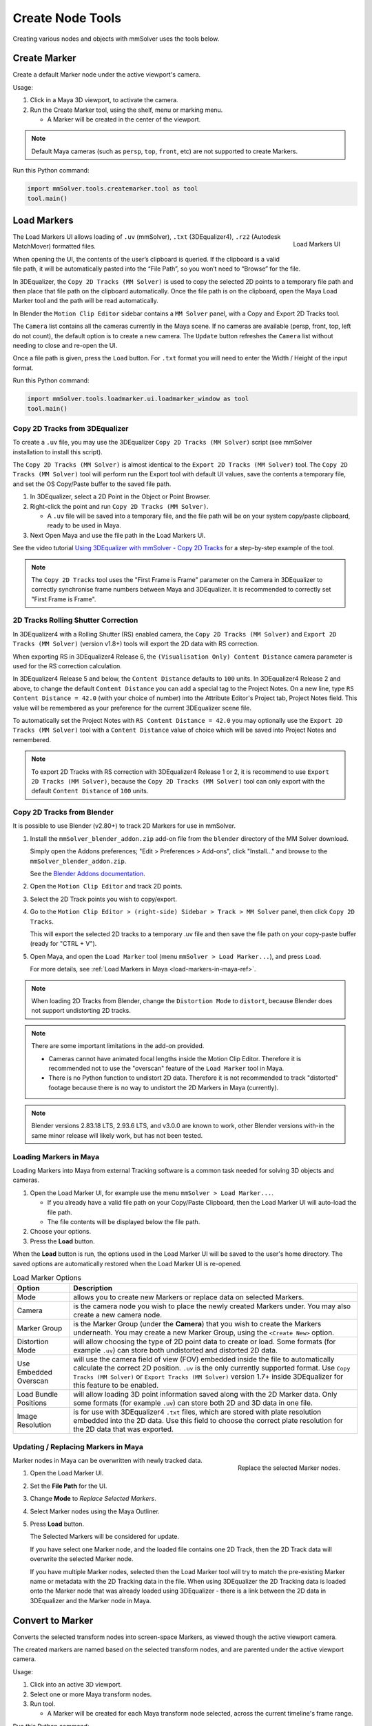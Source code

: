 Create Node Tools
=================

.. figure:: images/tools_shelf_icons_creation.png
    :alt: Node Creation Shelf Icons
    :align: center
    :width: 30%

Creating various nodes and objects with mmSolver uses the tools below.

Create Marker
-------------

Create a default Marker node under the active viewport's camera.

Usage:

1) Click in a Maya 3D viewport, to activate the camera.

2) Run the Create Marker tool, using the shelf, menu or marking menu.

   - A Marker will be created in the center of the viewport.

.. note::
    Default Maya cameras (such as ``persp``, ``top``, ``front``, etc)
    are not supported to create Markers.

Run this Python command:

.. code:: python

    import mmSolver.tools.createmarker.tool as tool
    tool.main()

.. _load-markers-ref:

Load Markers
------------

.. figure:: images/tools_loadmarker_overview.png
    :alt: Load Markers UI
    :align: right
    :scale: 50%

    Load Markers UI

The Load Markers UI allows loading of ``.uv`` (mmSolver), ``.txt``
(3DEqualizer4), ``.rz2`` (Autodesk MatchMover) formatted files.

When opening the UI, the contents of the user’s clipboard is
queried. If the clipboard is a valid file path, it will be
automatically pasted into the “File Path”, so you won’t need to
“Browse” for the file.

In 3DEqualizer, the ``Copy 2D Tracks (MM Solver)`` is used to copy
the selected 2D points to a temporary file path and then place that
file path on the clipboard automatically. Once the file path is on the
clipboard, open the Maya Load Marker tool and the path will be
read automatically.

In Blender the ``Motion Clip Editor`` sidebar contains a ``MM Solver``
panel, with a Copy and Export 2D Tracks tool.

The ``Camera`` list contains all the cameras currently in the Maya
scene. If no cameras are available (persp, front, top, left do not
count), the default option is to create a new camera. The ``Update``
button refreshes the ``Camera`` list without needing to close and
re-open the UI.

Once a file path is given, press the ``Load`` button.
For ``.txt`` format you will need to enter the Width / Height of the input
format.

Run this Python command:

.. code:: python

    import mmSolver.tools.loadmarker.ui.loadmarker_window as tool
    tool.main()

.. _copy-3de4-2d-tracks-ref:

Copy 2D Tracks from 3DEqualizer
+++++++++++++++++++++++++++++++

.. figure:: images/tools_loadmarker_tde_copyTracks.png
    :alt: Copy a 2D Track in 3DE
    :align: right
    :scale: 20%

To create a ``.uv`` file, you may use the 3DEqualizer ``Copy 2D Tracks
(MM Solver)`` script (see mmSolver installation to install this
script).

The ``Copy 2D Tracks (MM Solver)`` is almost identical to the ``Export
2D Tracks (MM Solver)`` tool. The ``Copy 2D Tracks (MM Solver)`` tool
will perform run the Export tool with default UI values, save the
contents a temporary file, and set the OS Copy/Paste buffer to the
saved file path.

1) In 3DEqualizer, select a 2D Point in the Object or Point Browser.

2) Right-click the point and run ``Copy 2D Tracks (MM Solver)``.

   - A ``.uv`` file will be saved into a temporary file, and the file
     path will be on your system copy/paste clipboard, ready to be used in
     Maya.

3) Next Open Maya and use the file path in the Load Markers UI.

See the video tutorial
`Using 3DEqualizer with mmSolver - Copy 2D Tracks <https://david-cattermole.github.io/mayaMatchMoveSolver/tutorial.html#using-3dequalizer-with-mmsolver-copy-2d-tracks>`_
for a step-by-step example of the tool.

.. note::
    The ``Copy 2D Tracks`` tool uses the "First Frame is Frame"
    parameter on the Camera in 3DEqualizer to correctly synchronise
    frame numbers between Maya and 3DEqualizer. It is recommended to
    correctly set "First Frame is Frame".

.. _track-2d-rolling-shutter-correct-ref:

2D Tracks Rolling Shutter Correction
++++++++++++++++++++++++++++++++++++

In 3DEqualizer4 with a Rolling Shutter (RS) enabled camera, the ``Copy 2D
Tracks (MM Solver)`` and ``Export 2D Tracks (MM Solver)`` (version
v1.8+) tools will export the 2D data with RS correction.

When exporting RS in 3DEqualizer4 Release 6, the ``(Visualisation
Only) Content Distance`` camera parameter is used for the RS
correction calculation.

In 3DEqualizer4 Release 5 and below, the ``Content Distance`` defaults
to ``100`` units. In 3DEqualizer4 Release 2 and above, to change the
default ``Content Distance`` you can add a special tag to the Project
Notes.  On a new line, type ``RS Content Distance = 42.0`` (with your
choice of number) into the Attribute Editor's Project tab, Project
Notes field. This value will be remembered as your preference for the
current 3DEqualizer scene file.

To automatically set the Project Notes with ``RS Content Distance =
42.0`` you may optionally use the ``Export 2D Tracks (MM Solver)``
tool with a ``Content Distance`` value of choice which will be saved
into Project Notes and remembered.

.. note::

   To export 2D Tracks with RS correction with 3DEqualizer4 Release 1
   or 2, it is recommend to use ``Export 2D Tracks (MM Solver)``,
   because the ``Copy 2D Tracks (MM Solver)`` tool can only export
   with the default ``Content Distance`` of ``100`` units.

.. _copy-blender-2d-tracks-ref:

Copy 2D Tracks from Blender
+++++++++++++++++++++++++++

It is possible to use Blender (v2.80+) to track 2D Markers for use in mmSolver.

1) Install the ``mmSolver_blender_addon.zip`` add-on file from the
   ``blender`` directory of the MM Solver download.

   Simply open the Addons preferences; "Edit > Preferences > Add-ons",
   click "Install..." and browse to the ``mmSolver_blender_addon.zip``.

   See the `Blender Addons documentation <https://docs.blender.org/manual/en/latest/editors/preferences/addons.html>`_.

2) Open the ``Motion Clip Editor`` and track 2D points.

3) Select the 2D Track points you wish to copy/export.

4) Go to the ``Motion Clip Editor > (right-side) Sidebar > Track > MM Solver``
   panel, then click ``Copy 2D Tracks``.

   This will export the selected 2D tracks to a temporary .uv file
   and then save the file path on your copy-paste buffer
   (ready for "CTRL + V").

5) Open Maya, and open the ``Load Marker`` tool
   (menu ``mmSolver > Load Marker...``), and press ``Load``.

   For more details, see :ref:`Load Markers in Maya <load-markers-in-maya-ref>`.

.. note::

    When loading 2D Tracks from Blender, change the ``Distortion
    Mode`` to ``distort``, because Blender does not support
    undistorting 2D tracks.

.. note::

   There are some important limitations in the add-on provided.

   - Cameras cannot have animated focal lengths inside the Motion Clip Editor.
     Therefore it is recommended not to use the "overscan" feature of the
     ``Load Marker`` tool in Maya.

   -  There is no Python function to undistort 2D data.
      Therefore it is not recommended to track "distorted" footage
      because there is no way to undistort the 2D Markers in Maya (currently).

.. note::

    Blender versions 2.83.18 LTS, 2.93.6 LTS, and v3.0.0 are known to work,
    other Blender versions with-in the same minor release will likely work,
    but has not been tested.

.. _load-markers-in-maya-ref:

Loading Markers in Maya
+++++++++++++++++++++++

Loading Markers into Maya from external Tracking software is a common
task needed for solving 3D objects and cameras.

1) Open the Load Marker UI, for example use the menu ``mmSolver > Load
   Marker...``.

   - If you already have a valid file path on your Copy/Paste
     Clipboard, then the Load Marker UI will auto-load the file path.

   - The file contents will be displayed below the file path.

2) Choose your options.

3) Press the **Load** button.

When the **Load** button is run, the options used in the Load Marker UI
will be saved to the user's home directory. The saved options are
automatically restored when the Load Marker UI is re-opened.

.. list-table:: Load Marker Options
   :widths: auto
   :header-rows: 1

   * - Option
     - Description

   * - Mode
     - allows you to create new Markers or replace data on selected
       Markers.

   * - Camera
     - is the camera node you wish to place the newly created Markers
       under. You may also create a new camera node.

   * - Marker Group
     - is the Marker Group (under the **Camera**) that you wish to
       create the Markers underneath. You may create a new Marker
       Group, using the ``<Create New>`` option.

   * - Distortion Mode
     - will allow choosing the type of 2D point data to create or
       load. Some formats (for example ``.uv``) can store both
       undistorted and distorted 2D data.

   * - Use Embedded Overscan
     - will use the camera field of view (FOV) embedded inside the
       file to automatically calculate the correct 2D
       position. ``.uv`` is the only currently supported format. Use
       ``Copy Tracks (MM Solver)`` or ``Export Tracks (MM Solver)``
       version 1.7+ inside 3DEqualizer for this feature to be enabled.

   * - Load Bundle Positions
     - will allow loading 3D point information saved along with the 2D
       Marker data. Only some formats (for example ``.uv``) can store
       both 2D and 3D data in one file.

   * - Image Resolution
     - is for use with 3DEqualizer4 ``.txt`` files, which are stored
       with plate resolution embedded into the 2D data. Use this field
       to choose the correct plate resolution for the 2D data that was
       exported.

.. _update-markers-in-maya-ref:

Updating / Replacing Markers in Maya
++++++++++++++++++++++++++++++++++++

.. figure:: images/tools_loadmarker_load_mode_replace.png
    :alt: Replace the selected Marker nodes.
    :align: right
    :scale: 40%

    Replace the selected Marker nodes.

Marker nodes in Maya can be overwritten with newly tracked data.

1) Open the Load Marker UI.

2) Set the **File Path** for the UI.

3) Change **Mode** to *Replace Selected Markers*.

4) Select Marker nodes using the Maya Outliner.

5) Press **Load** button.

   The Selected Markers will be considered for update.

   If you have select one Marker node, and the loaded file contains
   one 2D Track, then the 2D Track data will overwrite the selected
   Marker node.

   If you have multiple Marker nodes, selected then the Load Marker
   tool will try to match the pre-existing Marker name or metadata
   with the 2D Tracking data in the file. When using 3DEqualizer the
   2D Tracking data is loaded onto the Marker node that was already
   loaded using 3DEqualizer - there is a link between the 2D data in
   3DEqualizer and the Marker node in Maya.

.. _convert-to-marker-ref:

Convert to Marker
-----------------

Converts the selected transform nodes into screen-space Markers, as
viewed though the active viewport camera.

The created markers are named based on the selected transform nodes, and
are parented under the active viewport camera.

Usage:

1) Click into an active 3D viewport.

2) Select one or more Maya transform nodes.

3) Run tool.

   - A Marker will be created for each Maya transform node selected,
     across the current timeline's frame range.

Run this Python command:

.. code:: python

    import mmSolver.tools.convertmarker.tool as tool
    tool.main()

.. _create-bundle-ref:

Create Bundle
-------------

Create a default Bundle node.

If Markers are selected, the Bundle will attempt to attach to it, while
adhering to the rule; *a bundle can only have one marker representation
for each camera.*

Run this Python command:

.. code:: python

    import mmSolver.tools.createbundle.tool as tool
    tool.main()

